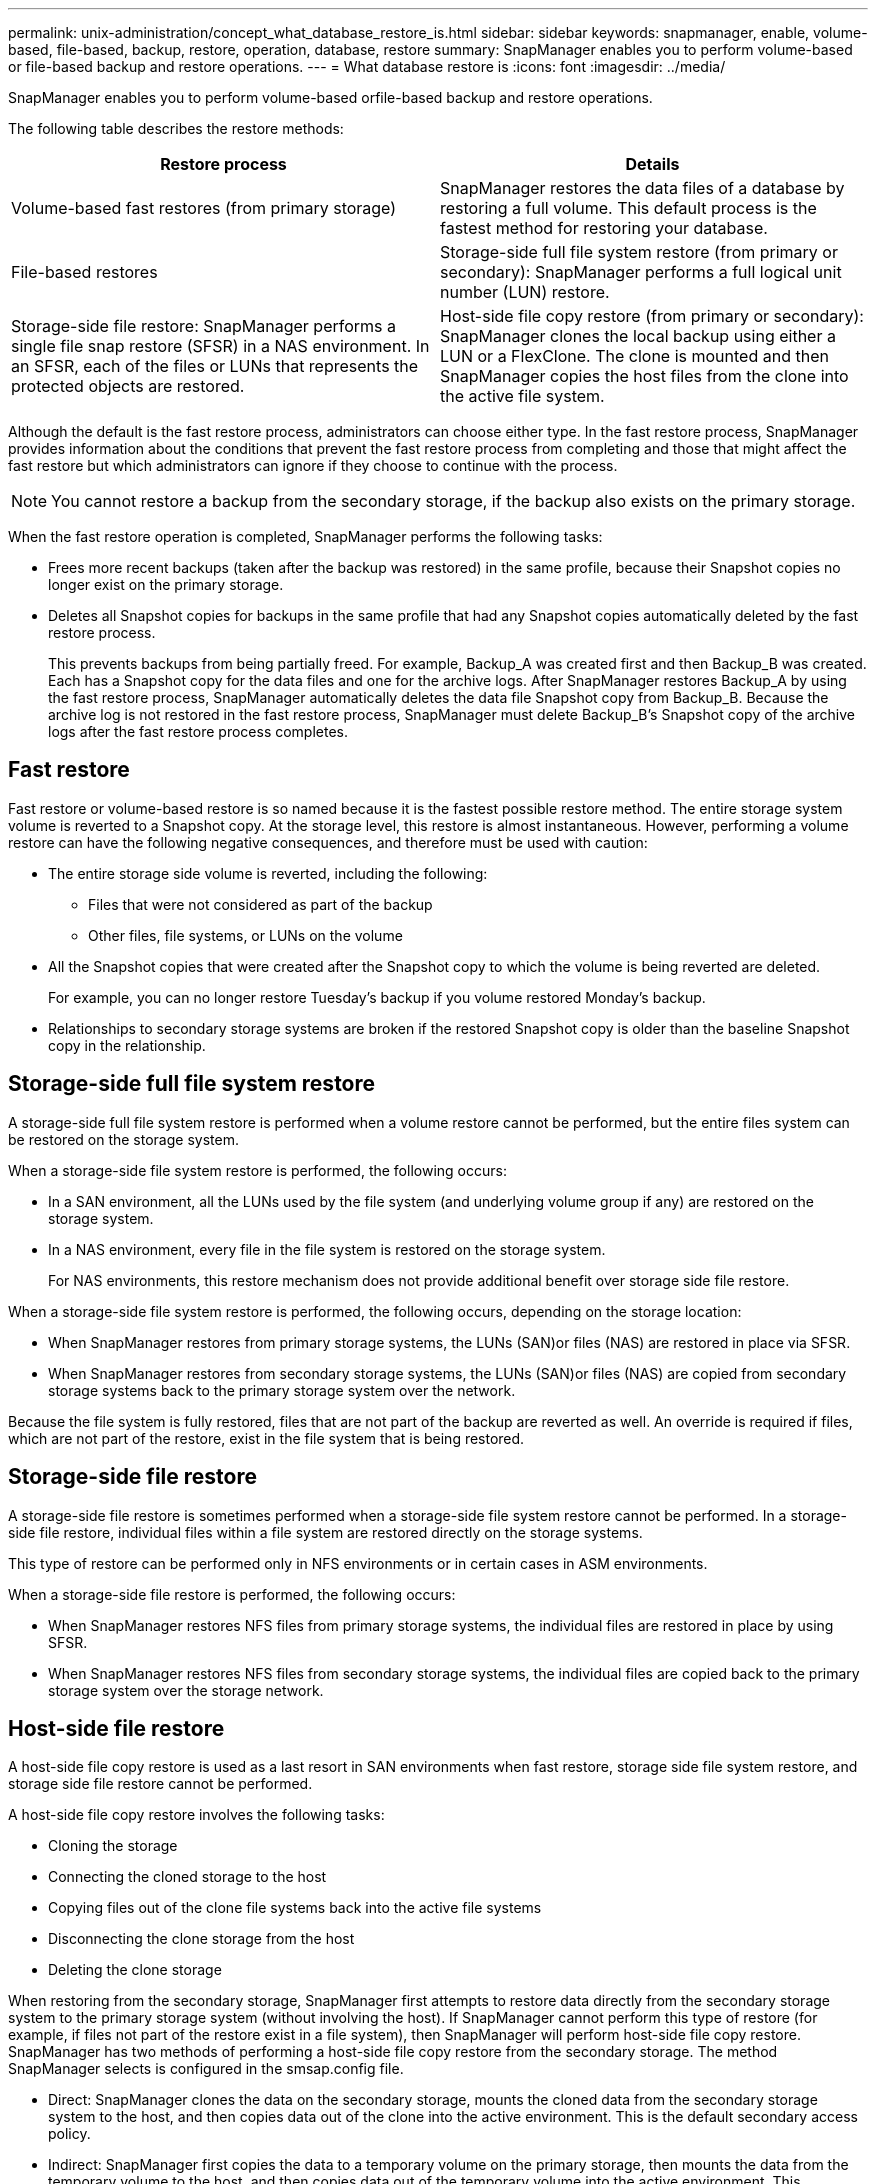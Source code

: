 ---
permalink: unix-administration/concept_what_database_restore_is.html
sidebar: sidebar
keywords: snapmanager, enable, volume-based, file-based, backup, restore, operation, database, restore
summary: SnapManager enables you to perform volume-based or file-based backup and restore operations.
---
= What database restore is
:icons: font
:imagesdir: ../media/

[.lead]
SnapManager enables you to perform volume-based orfile-based backup and restore operations.

The following table describes the restore methods:

[options="header"]
|===
| Restore process| Details
a|
Volume-based fast restores (from primary storage)
a|
SnapManager restores the data files of a database by restoring a full volume. This default process is the fastest method for restoring your database.
a|
File-based restores
a|
Storage-side full file system restore (from primary or secondary): SnapManager performs a full logical unit number (LUN) restore.
a|
Storage-side file restore: SnapManager performs a single file snap restore (SFSR) in a NAS environment. In an SFSR, each of the files or LUNs that represents the protected objects are restored.

a|
Host-side file copy restore (from primary or secondary): SnapManager clones the local backup using either a LUN or a FlexClone. The clone is mounted and then SnapManager copies the host files from the clone into the active file system.
|===
Although the default is the fast restore process, administrators can choose either type. In the fast restore process, SnapManager provides information about the conditions that prevent the fast restore process from completing and those that might affect the fast restore but which administrators can ignore if they choose to continue with the process.

NOTE: You cannot restore a backup from the secondary storage, if the backup also exists on the primary storage.

When the fast restore operation is completed, SnapManager performs the following tasks:

* Frees more recent backups (taken after the backup was restored) in the same profile, because their Snapshot copies no longer exist on the primary storage.
* Deletes all Snapshot copies for backups in the same profile that had any Snapshot copies automatically deleted by the fast restore process.
+
This prevents backups from being partially freed. For example, Backup_A was created first and then Backup_B was created. Each has a Snapshot copy for the data files and one for the archive logs. After SnapManager restores Backup_A by using the fast restore process, SnapManager automatically deletes the data file Snapshot copy from Backup_B. Because the archive log is not restored in the fast restore process, SnapManager must delete Backup_B's Snapshot copy of the archive logs after the fast restore process completes.

== Fast restore

Fast restore or volume-based restore is so named because it is the fastest possible restore method. The entire storage system volume is reverted to a Snapshot copy. At the storage level, this restore is almost instantaneous. However, performing a volume restore can have the following negative consequences, and therefore must be used with caution:

* The entire storage side volume is reverted, including the following:
 ** Files that were not considered as part of the backup
 ** Other files, file systems, or LUNs on the volume
* All the Snapshot copies that were created after the Snapshot copy to which the volume is being reverted are deleted.
+
For example, you can no longer restore Tuesday's backup if you volume restored Monday's backup.

* Relationships to secondary storage systems are broken if the restored Snapshot copy is older than the baseline Snapshot copy in the relationship.

== Storage-side full file system restore

A storage-side full file system restore is performed when a volume restore cannot be performed, but the entire files system can be restored on the storage system.

When a storage-side file system restore is performed, the following occurs:

* In a SAN environment, all the LUNs used by the file system (and underlying volume group if any) are restored on the storage system.
* In a NAS environment, every file in the file system is restored on the storage system.
+
For NAS environments, this restore mechanism does not provide additional benefit over storage side file restore.

When a storage-side file system restore is performed, the following occurs, depending on the storage location:

* When SnapManager restores from primary storage systems, the LUNs (SAN)or files (NAS) are restored in place via SFSR.
* When SnapManager restores from secondary storage systems, the LUNs (SAN)or files (NAS) are copied from secondary storage systems back to the primary storage system over the network.

Because the file system is fully restored, files that are not part of the backup are reverted as well. An override is required if files, which are not part of the restore, exist in the file system that is being restored.

== Storage-side file restore

A storage-side file restore is sometimes performed when a storage-side file system restore cannot be performed. In a storage-side file restore, individual files within a file system are restored directly on the storage systems.

This type of restore can be performed only in NFS environments or in certain cases in ASM environments.

When a storage-side file restore is performed, the following occurs:

* When SnapManager restores NFS files from primary storage systems, the individual files are restored in place by using SFSR.
* When SnapManager restores NFS files from secondary storage systems, the individual files are copied back to the primary storage system over the storage network.

== Host-side file restore

A host-side file copy restore is used as a last resort in SAN environments when fast restore, storage side file system restore, and storage side file restore cannot be performed.

A host-side file copy restore involves the following tasks:

* Cloning the storage
* Connecting the cloned storage to the host
* Copying files out of the clone file systems back into the active file systems
* Disconnecting the clone storage from the host
* Deleting the clone storage

When restoring from the secondary storage, SnapManager first attempts to restore data directly from the secondary storage system to the primary storage system (without involving the host). If SnapManager cannot perform this type of restore (for example, if files not part of the restore exist in a file system), then SnapManager will perform host-side file copy restore. SnapManager has two methods of performing a host-side file copy restore from the secondary storage. The method SnapManager selects is configured in the smsap.config file.

* Direct: SnapManager clones the data on the secondary storage, mounts the cloned data from the secondary storage system to the host, and then copies data out of the clone into the active environment. This is the default secondary access policy.
* Indirect: SnapManager first copies the data to a temporary volume on the primary storage, then mounts the data from the temporary volume to the host, and then copies data out of the temporary volume into the active environment. This secondary access policy should be used only if the host does not have direct access to the secondary storage system. Restores using this method take twice as long as the direct secondary access policy because two copies of the data are made.

The decision whether to use the direct or indirect method is controlled by the value of the restore.secondaryAccessPolicy parameter in the smsap.config configuration file. The default is direct.

